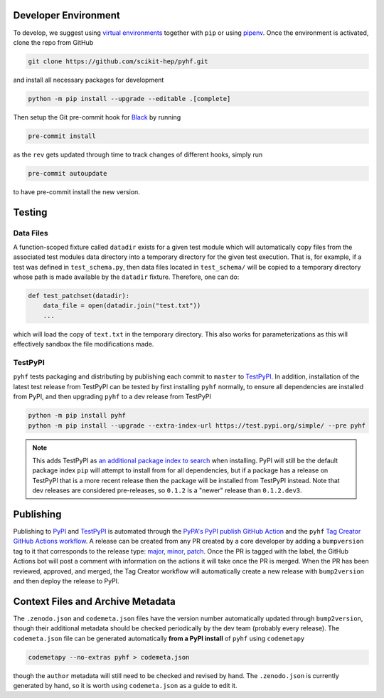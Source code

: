 Developer Environment
---------------------

To develop, we suggest using `virtual environments <https://packaging.python.org/tutorials/installing-packages/#creating-virtual-environments>`__ together with ``pip`` or using `pipenv <https://pipenv.readthedocs.io/en/latest/>`__. Once the environment is activated, clone the repo from GitHub

.. code-block:: console

    git clone https://github.com/scikit-hep/pyhf.git

and install all necessary packages for development

.. code-block:: console

    python -m pip install --upgrade --editable .[complete]

Then setup the Git pre-commit hook for `Black <https://github.com/psf/black>`__  by running

.. code-block:: console

    pre-commit install

as the ``rev`` gets updated through time to track changes of different hooks,
simply run

.. code-block:: console

    pre-commit autoupdate

to have pre-commit install the new version.

Testing
-------

Data Files
~~~~~~~~~~

A function-scoped fixture called ``datadir`` exists for a given test module
which will automatically copy files from the associated test modules data
directory into a temporary directory for the given test execution. That is, for
example, if a test was defined in ``test_schema.py``, then data files located
in ``test_schema/`` will be copied to a temporary directory whose path is made
available by the ``datadir`` fixture. Therefore, one can do:

.. code-block:: python

    def test_patchset(datadir):
        data_file = open(datadir.join("test.txt"))
        ...

which will load the copy of ``text.txt`` in the temporary directory. This also
works for parameterizations as this will effectively sandbox the file
modifications made.

TestPyPI
~~~~~~~~

``pyhf`` tests packaging and distributing by publishing each commit to
``master`` to `TestPyPI <https://test.pypi.org/project/pyhf/>`__.
In addition, installation of the latest test release from TestPyPI can be tested
by first installing ``pyhf`` normally, to ensure all dependencies are installed
from PyPI, and then upgrading ``pyhf`` to a dev release from TestPyPI

.. code-block:: bash

  python -m pip install pyhf
  python -m pip install --upgrade --extra-index-url https://test.pypi.org/simple/ --pre pyhf

.. note::

  This adds TestPyPI as `an additional package index to search <https://pip.pypa.io/en/stable/reference/pip_install/#cmdoption-extra-index-url>`__
  when installing.
  PyPI will still be the default package index ``pip`` will attempt to install
  from for all dependencies, but if a package has a release on TestPyPI that
  is a more recent release then the package will be installed from TestPyPI instead.
  Note that dev releases are considered pre-releases, so ``0.1.2`` is a "newer"
  release than ``0.1.2.dev3``.

Publishing
----------

Publishing to `PyPI <https://pypi.org/project/pyhf/>`__ and `TestPyPI <https://test.pypi.org/project/pyhf/>`__
is automated through the `PyPA's PyPI publish GitHub Action <https://github.com/pypa/gh-action-pypi-publish>`__
and the ``pyhf`` `Tag Creator GitHub Actions workflow <https://github.com/scikit-hep/pyhf/blob/master/.github/workflows/tag.yml>`__.
A release can be created from any PR created by a core developer by adding a
``bumpversion`` tag to it that corresponds to the release type:
`major <https://github.com/scikit-hep/pyhf/labels/bumpversion%2Fmajor>`__,
`minor <https://github.com/scikit-hep/pyhf/labels/bumpversion%2Fminor>`__,
`patch <https://github.com/scikit-hep/pyhf/labels/bumpversion%2Fpatch>`__.
Once the PR is tagged with the label, the GitHub Actions bot will post a comment
with information on the actions it will take once the PR is merged. When the PR
has been reviewed, approved, and merged, the Tag Creator workflow will automatically
create a new release with ``bump2version`` and then deploy the release to PyPI.

Context Files and Archive Metadata
----------------------------------

The ``.zenodo.json`` and ``codemeta.json`` files have the version number
automatically updated through ``bump2version``, though their additional metadata
should be checked periodically by the dev team (probably every release).
The ``codemeta.json`` file can be generated automatically **from a PyPI install**
of ``pyhf`` using ``codemetapy``

.. code-block:: bash

  codemetapy --no-extras pyhf > codemeta.json

though the ``author`` metadata will still need to be checked and revised by hand.
The ``.zenodo.json`` is currently generated by hand, so it is worth using
``codemeta.json`` as a guide to edit it.
